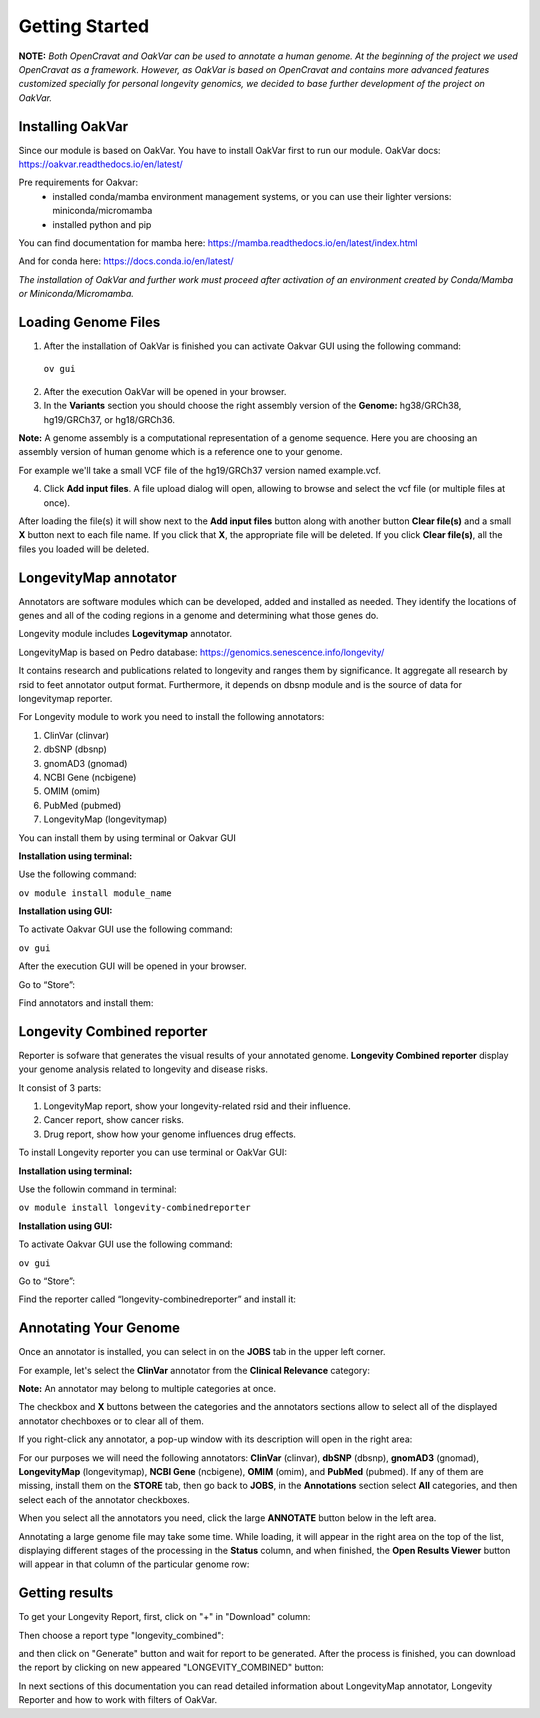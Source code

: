 Getting Started
===============

**NOTE:** *Both OpenCravat and OakVar can be used to annotate a human genome. At the beginning of the project we used OpenCravat as a framework. However, as OakVar is based on OpenCravat and contains more advanced features customized specially for personal longevity genomics, we decided to base further development of the project on OakVar.*

Installing OakVar
----------------------------

Since our module is based on OakVar. You have to install OakVar first to run our module. 
OakVar docs: https://oakvar.readthedocs.io/en/latest/

Pre requirements for Oakvar: 
  - installed conda/mamba environment management systems, or you can use their lighter versions: miniconda/micromamba
  - installed python and pip

You can find documentation for mamba here: https://mamba.readthedocs.io/en/latest/index.html

And for conda here: https://docs.conda.io/en/latest/


*The installation of OakVar and further work must proceed after activation of an environment created by Conda/Mamba or Miniconda/Micromamba.*


Loading Genome Files
---------------------

1. After the installation of OakVar is finished you can activate Oakvar GUI using the following command:

  ``ov gui``
  
2. After the execution OakVar will be opened in your browser.
  
3. In the **Variants** section you should choose the right assembly version of the **Genome:** hg38/GRCh38, hg19/GRCh37, or hg18/GRCh36.

**Note:** A genome assembly is a computational representation of a genome sequence. Here you are choosing an assembly version of human genome which is a reference one to your genome.

For example we'll take a small VCF file of the hg19/GRCh37 version named example.vcf.

4. Click **Add input files**. A file upload dialog will open, allowing to browse and select the vcf file (or multiple files at once).

After loading the file(s) it will show next to the **Add input files** button along with another button **Clear file(s)** and a small **X** button next to each file name. If you click that **X**, the appropriate file will be deleted. If you click **Clear file(s)**, all the files you loaded will be deleted.

.. image:: vcf-loaded.png
  :alt: vcf files loaded


LongevityMap annotator
---------------------------------------------

Annotators are software modules which can be developed, added and installed as needed. They identify the locations of genes and all of the coding regions in a genome and determining what those genes do.

Longevity module includes **Logevitymap** annotator. 

LongevityMap is based on Pedro database: https://genomics.senescence.info/longevity/

It contains research and publications related to longevity and ranges them by significance. It aggregate all research by rsid to feet annotator output format. Furthermore, it depends on dbsnp module and is the source of data for longevitymap reporter.

For Longevity module to work you need to install the following annotators:

1.	ClinVar (clinvar)

2.	dbSNP (dbsnp)

3.	gnomAD3 (gnomad)

4.	NCBI Gene (ncbigene)

5.	OMIM (omim)

6.	PubMed (pubmed)

7.	LongevityMap (longevitymap)

You can install them by using terminal or Oakvar GUI


**Installation using terminal:**

Use the following command:

``ov module install module_name``



**Installation using GUI:**

To activate Oakvar GUI use the following command:

``ov gui``

After the execution GUI will be opened in your browser.

Go to “Store”:

.. image:: gui-installation1.png
  :alt: gui-installation store

Find annotators and install them:

.. image:: gui-installation2.png
  :alt: gui-installation annotators 

Longevity Combined reporter
--------------------

Reporter is sofware that generates the visual results of your annotated genome. **Longevity Combined reporter** display your genome analysis related to longevity and disease risks.

It consist of 3 parts:

1. LongevityMap report, show your longevity-related rsid and their influence.

2. Cancer report, show cancer risks.

3. Drug report, show how your genome influences drug effects.

To install Longevity reporter you can use terminal or OakVar GUI:

**Installation using terminal:**

Use the followin command in terminal:

``ov module install longevity-combinedreporter``

**Installation using GUI:**

To activate Oakvar GUI use the following command:

``ov gui``

Go to “Store”:

.. image:: gui-installation1.png
  :alt: gui-installation store

Find the reporter called “longevity-combinedreporter” and install it:

.. image:: gui-installation3.png
  :alt: gui-installation reporter


Annotating Your Genome  
----------------------

Once an annotator is installed, you can select in on the **JOBS** tab in the upper left corner.

For example, let's select the **ClinVar** annotator from the **Clinical Relevance** category:

.. image:: select-annotations.png
  :alt: Selecting annotators
  
**Note:** An annotator may belong to multiple categories at once.

The checkbox and **X** buttons between the categories and the annotators sections allow to select all of the displayed annotator chechboxes or to clear all of them.

If you right-click any annotator, a pop-up window with its description will open in the right area:

.. image:: annotation-description.png
  :alt: Annotator description
  
For our purposes we will need the following annotators: **ClinVar** (clinvar), **dbSNP** (dbsnp), **gnomAD3** (gnomad), **LongevityMap** (longevitymap), **NCBI Gene** (ncbigene), **OMIM** (omim), and **PubMed** (pubmed). If any of them are missing, install them on the **STORE** tab, then go back to **JOBS**, in the **Annotations** section  select **All** categories, and then select each of the annotator checkboxes.  
  
When you select all the annotators you need, click the large **ANNOTATE** button below in the left area.

Annotating a large genome file may take some time. While loading, it will appear in the right area on the top of the list, displaying different stages of the processing in the **Status** column, and when finished, the **Open Results Viewer** button will appear in that column of the particular genome row:

.. image:: genome-annotated.png
  :alt: Genome annotated

Getting results
----------------------------

To get your Longevity Report, first, click on "+" in "Download" column:

.. image:: +.png
  :alt: how to generate report
  
Then choose a report type "longevity_combined":

.. image:: secondstep.png
  :alt: how to generate report

and then click on "Generate" button and wait for report to be generated. After the process is finished, you can download the report by clicking on new appeared "LONGEVITY_COMBINED" button: 

.. image:: thirdstep.png
  :alt: how to generate report

In next sections of this documentation you can read detailed information about LongevityMap annotator, Longevity Reporter and how to work with filters of OakVar.
